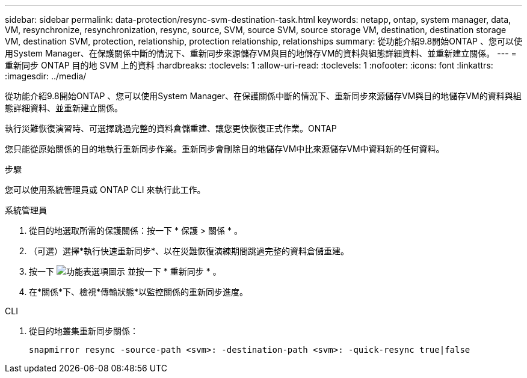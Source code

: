 ---
sidebar: sidebar 
permalink: data-protection/resync-svm-destination-task.html 
keywords: netapp, ontap, system manager, data, VM, resynchronize, resynchronization, resync, source, SVM, source SVM, source storage VM, destination, destination storage VM, destination SVM, protection, relationship, protection relationship, relationships 
summary: 從功能介紹9.8開始ONTAP 、您可以使用System Manager、在保護關係中斷的情況下、重新同步來源儲存VM與目的地儲存VM的資料與組態詳細資料、並重新建立關係。 
---
= 重新同步 ONTAP 目的地 SVM 上的資料
:hardbreaks:
:toclevels: 1
:allow-uri-read: 
:toclevels: 1
:nofooter: 
:icons: font
:linkattrs: 
:imagesdir: ../media/


[role="lead"]
從功能介紹9.8開始ONTAP 、您可以使用System Manager、在保護關係中斷的情況下、重新同步來源儲存VM與目的地儲存VM的資料與組態詳細資料、並重新建立關係。

執行災難恢復演習時、可選擇跳過完整的資料倉儲重建、讓您更快恢復正式作業。ONTAP

您只能從原始關係的目的地執行重新同步作業。重新同步會刪除目的地儲存VM中比來源儲存VM中資料新的任何資料。

.步驟
您可以使用系統管理員或 ONTAP CLI 來執行此工作。

[role="tabbed-block"]
====
.系統管理員
--
. 從目的地選取所需的保護關係：按一下 * 保護 > 關係 * 。
. （可選）選擇*執行快速重新同步*、以在災難恢復演練期間跳過完整的資料倉儲重建。
. 按一下 image:icon_kabob.gif["功能表選項圖示"] 並按一下 * 重新同步 * 。
. 在*關係*下、檢視*傳輸狀態*以監控關係的重新同步進度。


--
.CLI
--
. 從目的地叢集重新同步關係：
+
[source, cli]
----
snapmirror resync -source-path <svm>: -destination-path <svm>: -quick-resync true|false
----


--
====